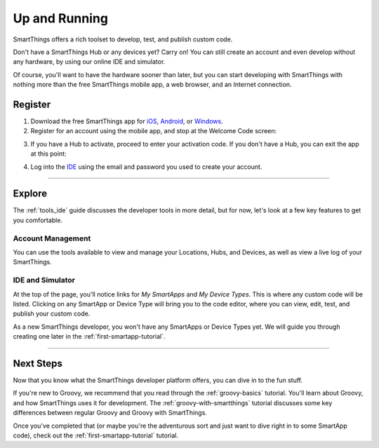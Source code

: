 .. _quick-start:

Up and Running
==============

SmartThings offers a rich toolset to develop, test, and publish custom code.

Don't have a SmartThings Hub or any devices yet? Carry on! You can still create an account and even develop without any hardware, by using our online IDE and simulator.

Of course, you'll want to have the hardware sooner than later, but you can start developing with SmartThings with nothing more than the free SmartThings mobile app, a web browser, and an Internet connection.

Register
--------

1. Download the free SmartThings app for `iOS <https://geo.itunes.apple.com/us/app/smartthings-mobile/id590800740?mt=8>`__, `Android <https://play.google.com/store/apps/details?id=com.smartthings.android>`__, or `Windows <https://www.microsoft.com/en-us/store/apps/smartthings-mobile/9wzdncrdszmq>`__.
2. Register for an account using the mobile app, and stop at the Welcome Code screen:

.. image:: ../img/getting-started/register-sign-up.png
    :width: 30%

.. image:: ../img/getting-started/register-enter-details.png
    :width: 30%

.. image:: ../img/getting-started/register-select-region.png
    :width: 30%

3. If you have a Hub to activate, proceed to enter your activation code. If you don't have a Hub, you can exit the app at this point:

.. image:: ../img/getting-started/register-enter-welcome-code.png
    :width: 30%

4. Log into the `IDE <https://graph.api.smartthings.com/>`__ using the email and password you used to create your account.

----

Explore
-------

The :ref:`tools_ide` guide discusses the developer tools in more detail, but for now, let's look at a few key features to get you comfortable.

Account Management
``````````````````

You can use the tools available to view and manage your Locations, Hubs, and Devices, as well as view a live log of your SmartThings.

IDE and Simulator
`````````````````

.. image:: ../img/getting-started/building-img.png

At the top of the page, you'll notice links for *My SmartApps* and *My Device Types*. This is where any custom code will be listed. Clicking on any SmartApp or Device Type will bring you to the code editor, where you can view, edit, test, and publish your custom code.

As a new SmartThings developer, you won't have any SmartApps or Device Types yet. We will guide you through creating one later in the :ref:`first-smartapp-tutorial`.

----

Next Steps
----------

Now that you know what the SmartThings developer platform offers, you can dive in to the fun stuff.

If you're new to Groovy, we recommend that you read through the :ref:`groovy-basics` tutorial. You'll learn about Groovy, and how SmartThings uses it for development. The :ref:`groovy-with-smartthings` tutorial discusses some key differences between regular Groovy and Groovy with SmartThings.

Once you've completed that (or maybe you're the adventurous sort and just want to dive right in to some SmartApp code), check out the :ref:`first-smartapp-tutorial` tutorial.
